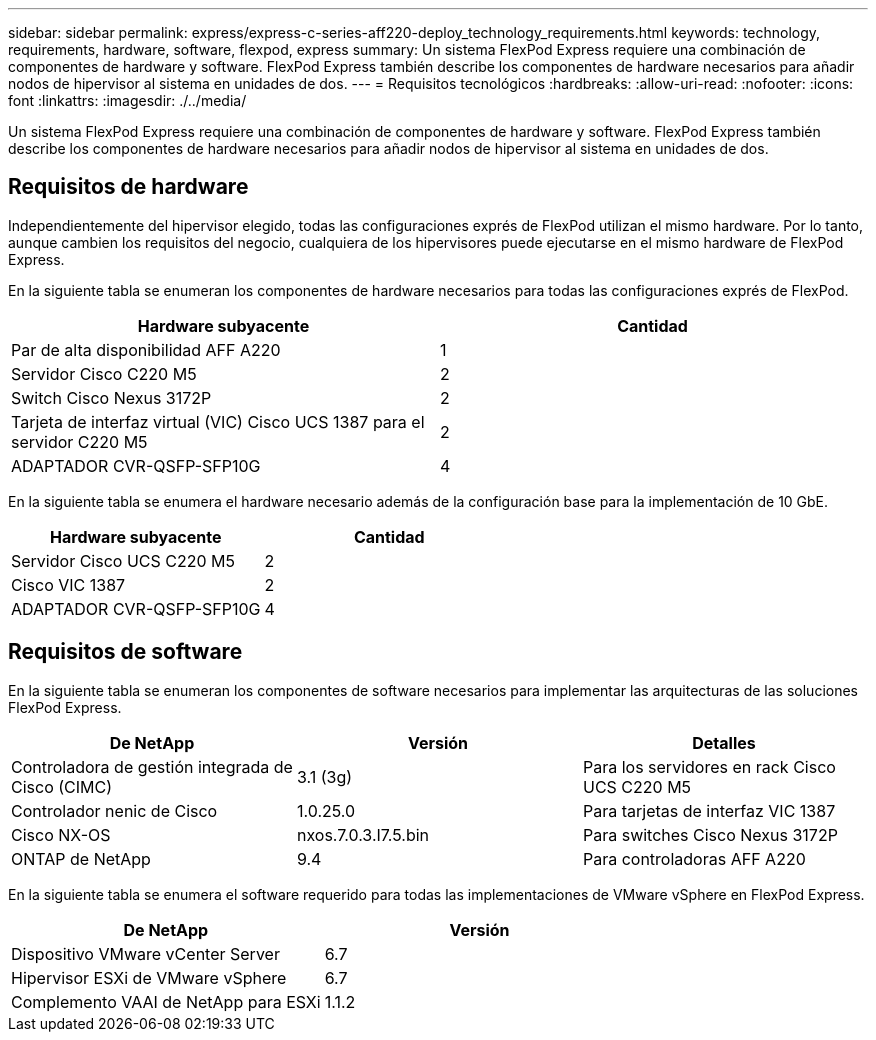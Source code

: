 ---
sidebar: sidebar 
permalink: express/express-c-series-aff220-deploy_technology_requirements.html 
keywords: technology, requirements, hardware, software, flexpod, express 
summary: Un sistema FlexPod Express requiere una combinación de componentes de hardware y software. FlexPod Express también describe los componentes de hardware necesarios para añadir nodos de hipervisor al sistema en unidades de dos. 
---
= Requisitos tecnológicos
:hardbreaks:
:allow-uri-read: 
:nofooter: 
:icons: font
:linkattrs: 
:imagesdir: ./../media/


Un sistema FlexPod Express requiere una combinación de componentes de hardware y software. FlexPod Express también describe los componentes de hardware necesarios para añadir nodos de hipervisor al sistema en unidades de dos.



== Requisitos de hardware

Independientemente del hipervisor elegido, todas las configuraciones exprés de FlexPod utilizan el mismo hardware. Por lo tanto, aunque cambien los requisitos del negocio, cualquiera de los hipervisores puede ejecutarse en el mismo hardware de FlexPod Express.

En la siguiente tabla se enumeran los componentes de hardware necesarios para todas las configuraciones exprés de FlexPod.

|===
| Hardware subyacente | Cantidad 


| Par de alta disponibilidad AFF A220 | 1 


| Servidor Cisco C220 M5 | 2 


| Switch Cisco Nexus 3172P | 2 


| Tarjeta de interfaz virtual (VIC) Cisco UCS 1387 para el servidor C220 M5 | 2 


| ADAPTADOR CVR-QSFP-SFP10G | 4 
|===
En la siguiente tabla se enumera el hardware necesario además de la configuración base para la implementación de 10 GbE.

|===
| Hardware subyacente | Cantidad 


| Servidor Cisco UCS C220 M5 | 2 


| Cisco VIC 1387 | 2 


| ADAPTADOR CVR-QSFP-SFP10G | 4 
|===


== Requisitos de software

En la siguiente tabla se enumeran los componentes de software necesarios para implementar las arquitecturas de las soluciones FlexPod Express.

|===
| De NetApp | Versión | Detalles 


| Controladora de gestión integrada de Cisco (CIMC) | 3.1 (3g) | Para los servidores en rack Cisco UCS C220 M5 


| Controlador nenic de Cisco | 1.0.25.0 | Para tarjetas de interfaz VIC 1387 


| Cisco NX-OS | nxos.7.0.3.I7.5.bin | Para switches Cisco Nexus 3172P 


| ONTAP de NetApp | 9.4 | Para controladoras AFF A220 
|===
En la siguiente tabla se enumera el software requerido para todas las implementaciones de VMware vSphere en FlexPod Express.

|===
| De NetApp | Versión 


| Dispositivo VMware vCenter Server | 6.7 


| Hipervisor ESXi de VMware vSphere | 6.7 


| Complemento VAAI de NetApp para ESXi | 1.1.2 
|===
